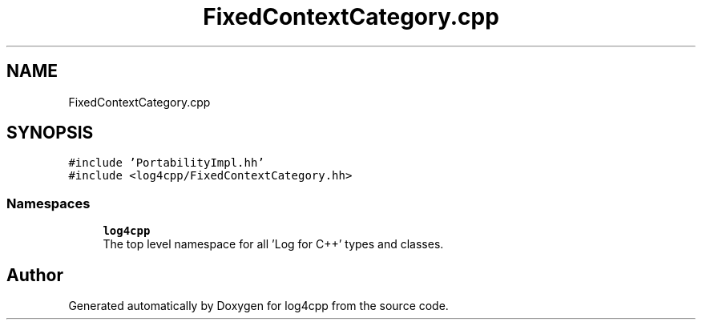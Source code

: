 .TH "FixedContextCategory.cpp" 3 "Wed Jul 12 2023" "Version 1.1" "log4cpp" \" -*- nroff -*-
.ad l
.nh
.SH NAME
FixedContextCategory.cpp
.SH SYNOPSIS
.br
.PP
\fC#include 'PortabilityImpl\&.hh'\fP
.br
\fC#include <log4cpp/FixedContextCategory\&.hh>\fP
.br

.SS "Namespaces"

.in +1c
.ti -1c
.RI " \fBlog4cpp\fP"
.br
.RI "The top level namespace for all 'Log for C++' types and classes\&. "
.in -1c
.SH "Author"
.PP 
Generated automatically by Doxygen for log4cpp from the source code\&.
